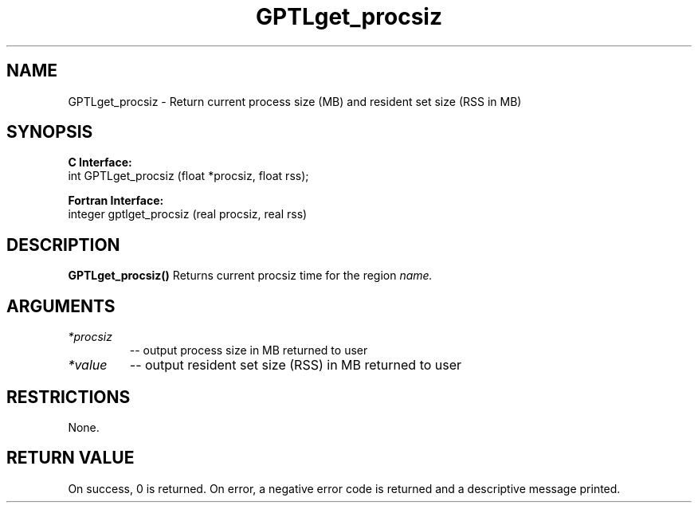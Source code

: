 .TH GPTLget_procsiz 3 "May, 2020" "GPTL"

.SH NAME
GPTLget_procsiz \- Return current process size (MB) and resident set size (RSS in MB)

.SH SYNOPSIS
.B C Interface:
.nf
int GPTLget_procsiz (float *procsiz, float rss);
.fi

.B Fortran Interface:
.nf
integer gptlget_procsiz (real procsiz, real rss)
.fi

.SH DESCRIPTION
.B GPTLget_procsiz()
Returns current procsiz time for the region
.IR name.

.SH ARGUMENTS
.TP
.I *procsiz
-- output process size in MB returned to user
.TP
.I *value
-- output resident set size (RSS) in MB returned to user

.SH RESTRICTIONS
None.

.SH RETURN VALUE
On success, 0 is returned.
On error, a negative error code is returned and a descriptive message
printed. 

